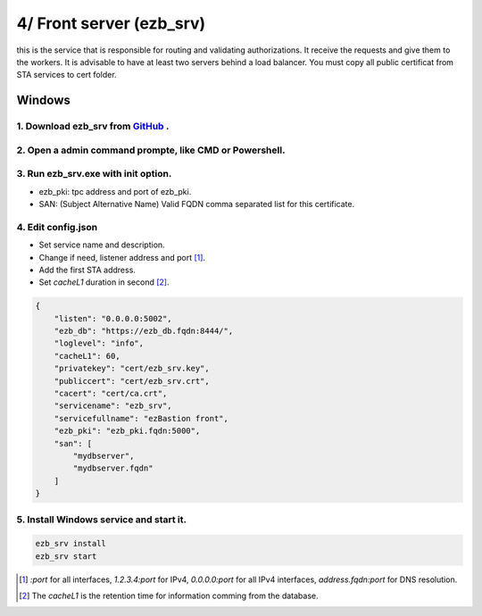 4/ Front server (ezb_srv)
====================

this is the service that is responsible for routing and validating authorizations. It receive the requests and give them to the workers.
It is advisable to have at least two servers behind a load balancer. You must copy all public certificat from STA services to cert folder.


Windows
-------

1. Download ezb_srv from `GitHub <https://github.com/ezBastion/ezb_bastion/releases/latest>`_ .
""""""""""""""""""""""""""""""""""""""""""""""""""""""""""""""""""""""""""""""""""""""""""

2. Open a admin command prompte, like CMD or Powershell.
""""""""""""""""""""""""""""""""""""""""""""""""""""""""

3. Run ezb_srv.exe with **init** option.
""""""""""""""""""""""""""""""""""""""""

- ezb_pki: tpc address and port of ezb_pki.
- SAN: (Subject Alternative Name) Valid FQDN comma separated list for this certificate. 

4. Edit config.json
"""""""""""""""""""
- Set service name and description.
- Change if need, listener address and port [1]_.
- Add the first STA address.
- Set *cacheL1* duration in second [2]_.

.. code-block:: json

    {
        "listen": "0.0.0.0:5002",
        "ezb_db": "https://ezb_db.fqdn:8444/",
        "loglevel": "info",
        "cacheL1": 60,
        "privatekey": "cert/ezb_srv.key",
        "publiccert": "cert/ezb_srv.crt",
        "cacert": "cert/ca.crt",
        "servicename": "ezb_srv",
        "servicefullname": "ezBastion front",
        "ezb_pki": "ezb_pki.fqdn:5000",
        "san": [
            "mydbserver",
            "mydbserver.fqdn"
        ]
    }


5. Install Windows service and start it.
""""""""""""""""""""""""""""""""""""""""
.. code-block:: powershell

    ezb_srv install
    ezb_srv start

.. [1] *:port* for all interfaces, *1.2.3.4:port* for IPv4, *0.0.0.0:port* for all IPv4 interfaces, *address.fqdn:port* for DNS resolution.
.. [2] The *cacheL1* is the retention time for information comming from the database.